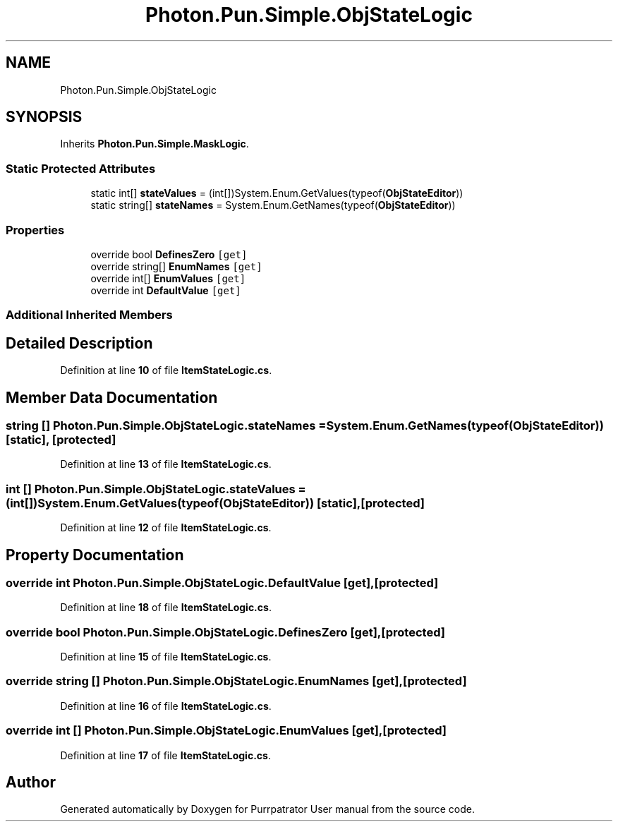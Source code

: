 .TH "Photon.Pun.Simple.ObjStateLogic" 3 "Mon Apr 18 2022" "Purrpatrator User manual" \" -*- nroff -*-
.ad l
.nh
.SH NAME
Photon.Pun.Simple.ObjStateLogic
.SH SYNOPSIS
.br
.PP
.PP
Inherits \fBPhoton\&.Pun\&.Simple\&.MaskLogic\fP\&.
.SS "Static Protected Attributes"

.in +1c
.ti -1c
.RI "static int[] \fBstateValues\fP = (int[])System\&.Enum\&.GetValues(typeof(\fBObjStateEditor\fP))"
.br
.ti -1c
.RI "static string[] \fBstateNames\fP = System\&.Enum\&.GetNames(typeof(\fBObjStateEditor\fP))"
.br
.in -1c
.SS "Properties"

.in +1c
.ti -1c
.RI "override bool \fBDefinesZero\fP\fC [get]\fP"
.br
.ti -1c
.RI "override string[] \fBEnumNames\fP\fC [get]\fP"
.br
.ti -1c
.RI "override int[] \fBEnumValues\fP\fC [get]\fP"
.br
.ti -1c
.RI "override int \fBDefaultValue\fP\fC [get]\fP"
.br
.in -1c
.SS "Additional Inherited Members"
.SH "Detailed Description"
.PP 
Definition at line \fB10\fP of file \fBItemStateLogic\&.cs\fP\&.
.SH "Member Data Documentation"
.PP 
.SS "string [] Photon\&.Pun\&.Simple\&.ObjStateLogic\&.stateNames = System\&.Enum\&.GetNames(typeof(\fBObjStateEditor\fP))\fC [static]\fP, \fC [protected]\fP"

.PP
Definition at line \fB13\fP of file \fBItemStateLogic\&.cs\fP\&.
.SS "int [] Photon\&.Pun\&.Simple\&.ObjStateLogic\&.stateValues = (int[])System\&.Enum\&.GetValues(typeof(\fBObjStateEditor\fP))\fC [static]\fP, \fC [protected]\fP"

.PP
Definition at line \fB12\fP of file \fBItemStateLogic\&.cs\fP\&.
.SH "Property Documentation"
.PP 
.SS "override int Photon\&.Pun\&.Simple\&.ObjStateLogic\&.DefaultValue\fC [get]\fP, \fC [protected]\fP"

.PP
Definition at line \fB18\fP of file \fBItemStateLogic\&.cs\fP\&.
.SS "override bool Photon\&.Pun\&.Simple\&.ObjStateLogic\&.DefinesZero\fC [get]\fP, \fC [protected]\fP"

.PP
Definition at line \fB15\fP of file \fBItemStateLogic\&.cs\fP\&.
.SS "override string [] Photon\&.Pun\&.Simple\&.ObjStateLogic\&.EnumNames\fC [get]\fP, \fC [protected]\fP"

.PP
Definition at line \fB16\fP of file \fBItemStateLogic\&.cs\fP\&.
.SS "override int [] Photon\&.Pun\&.Simple\&.ObjStateLogic\&.EnumValues\fC [get]\fP, \fC [protected]\fP"

.PP
Definition at line \fB17\fP of file \fBItemStateLogic\&.cs\fP\&.

.SH "Author"
.PP 
Generated automatically by Doxygen for Purrpatrator User manual from the source code\&.
